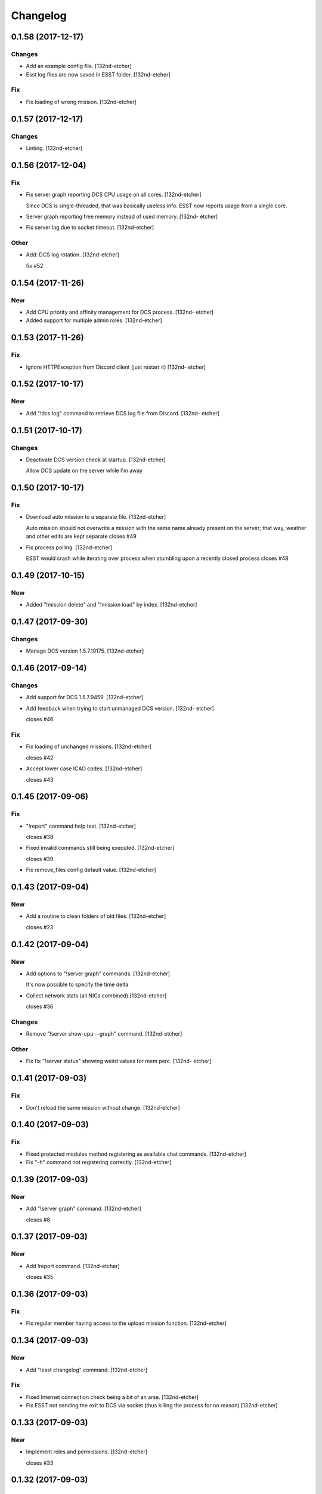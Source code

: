 Changelog
=========


0.1.58 (2017-12-17)
-------------------

Changes
~~~~~~~
- Add an example config file. [132nd-etcher]
- Esst log files are now saved in ESST folder. [132nd-etcher]

Fix
~~~
- Fix loading of wrong mission. [132nd-etcher]


0.1.57 (2017-12-17)
-------------------

Changes
~~~~~~~
- Linting. [132nd-etcher]


0.1.56 (2017-12-04)
-------------------

Fix
~~~
- Fix server graph reporting DCS CPU usage on all cores. [132nd-etcher]

  Since DCS is single-threaded, that was basically useless info. ESST now reports usage from a single core.
- Server graph reporting free memory instead of used memory. [132nd-
  etcher]
- Fix server lag due to socket timeout. [132nd-etcher]

Other
~~~~~
- Add: DCS log rotation. [132nd-etcher]

  fix #52


0.1.54 (2017-11-26)
-------------------

New
~~~
- Add CPU priority and affinity management for DCS process. [132nd-
  etcher]
- Added support for multiple admin roles. [132nd-etcher]


0.1.53 (2017-11-26)
-------------------

Fix
~~~
- Ignore HTTPException from Discord client (just restart it) [132nd-
  etcher]


0.1.52 (2017-10-17)
-------------------

New
~~~
- Add "!dcs log" command to retrieve DCS log file from Discord. [132nd-
  etcher]


0.1.51 (2017-10-17)
-------------------

Changes
~~~~~~~
- Deactivate DCS version check at startup. [132nd-etcher]

  Allow DCS update on the server while I'm away


0.1.50 (2017-10-17)
-------------------

Fix
~~~
- Download auto mission to a separate file. [132nd-etcher]

  Auto mission should not overwrite a mission with the same name already present on the server; that way, weather and other edits are kept separate
  closes #49
- Fix process polling. [132nd-etcher]

  ESST would crash while iterating over process when stumbling upon a recently closed process
  closes #48


0.1.49 (2017-10-15)
-------------------

New
~~~
- Added "!mission delete" and "!mission load" by index. [132nd-etcher]


0.1.47 (2017-09-30)
-------------------

Changes
~~~~~~~
- Manage DCS version 1.5.7.10175. [132nd-etcher]


0.1.46 (2017-09-14)
-------------------

Changes
~~~~~~~
- Add support for DCS 1.5.7.9459. [132nd-etcher]
- Add feedback when trying to start unmanaged DCS version. [132nd-
  etcher]

  closes #46

Fix
~~~
- Fix loading of unchanged missions. [132nd-etcher]

  closes #42
- Accept lower case ICAO codes. [132nd-etcher]

  closes #43


0.1.45 (2017-09-06)
-------------------

Fix
~~~
- "!report" command help text. [132nd-etcher]

  closes #38
- Fixed invalid commands still being executed. [132nd-etcher]

  closes #39
- Fix remove_files config default value. [132nd-etcher]


0.1.43 (2017-09-04)
-------------------

New
~~~
- Add a routine to clean folders of old files. [132nd-etcher]

  closes #23


0.1.42 (2017-09-04)
-------------------

New
~~~
- Add options to "!server graph" commands. [132nd-etcher]

  It's now possible to specify the time delta
- Collect network stats (all NICs combined) [132nd-etcher]

  closes #36

Changes
~~~~~~~
- Remove "!server show-cpu --graph" command. [132nd-etcher]

Other
~~~~~
- Fix fix "!server status" showing weird values for mem perc. [132nd-
  etcher]


0.1.41 (2017-09-03)
-------------------

Fix
~~~
- Don't reload the same mission without change. [132nd-etcher]


0.1.40 (2017-09-03)
-------------------

Fix
~~~
- Fixed protected modules method registering as available chat commands.
  [132nd-etcher]
- Fix "-h" command not registering correctly. [132nd-etcher]


0.1.39 (2017-09-03)
-------------------

New
~~~
- Add "!server graph" command. [132nd-etcher]

  closes #8


0.1.37 (2017-09-03)
-------------------

New
~~~
- Add !report command. [132nd-etcher]

  closes #35


0.1.36 (2017-09-03)
-------------------

Fix
~~~
- Fix regular member having access to the upload mission function.
  [132nd-etcher]


0.1.34 (2017-09-03)
-------------------

New
~~~
- Add "!esst changelog" command. [132nd-etcher]

Fix
~~~
- Fixed Internet connection check being a bit of an arse. [132nd-etcher]
- Fix ESST not sending the exit to DCS via socket (thus killing the
  process for no reason) [132nd-etcher]


0.1.33 (2017-09-03)
-------------------

New
~~~
- Implement roles and permissions. [132nd-etcher]

  closes #33


0.1.32 (2017-09-03)
-------------------

New
~~~
- Add timestamp to discord messages. [132nd-etcher]

  closes #27
- Add "!server ip" command. [132nd-etcher]

  closes #29
- Add feedback to server reboot command. [132nd-etcher]

  closes #26
- Add a YAML dict config to Config() [132nd-etcher]

  closes #25

Fix
~~~
- Do not spam sockets when DCS isn't running in dedicated mode. [132nd-
  etcher]

  closes #19


0.1.29 (2017-08-27)
-------------------

Fix
~~~
- Fix downloading mission from Discord. [132nd-etcher]
- Fix downloading latest mission from Github. [132nd-etcher]
- Fix Discord bot reacting on its own message. [132nd-etcher]


0.1.28 (2017-08-27)
-------------------

New
~~~
- Add support for DCS 1.5.7.8899. [132nd-etcher]

Fix
~~~
- Fix mission switching while DCS is running. [132nd-etcher]
- Add connected player check on "!server reboot" command. [132nd-etcher]
- Dev fix strip_suffix in MissionPath. [132nd-etcher]


0.1.26 (2017-08-27)
-------------------

New
~~~
- Add DCS version to backup files (so updating DCS will generate a new
  backup) [132nd-etcher]

  closes #22
- Add safety check to prevent server restart/kill while players are
  connected. [132nd-etcher]

  closes #18
- Add config option for the grace timeout when DCS closes itself.
  [132nd-etcher]
- Add "!server reboot" command. [132nd-etcher]

  closes #2
- Add "!server show-cpu" command. [132nd-etcher]
- Add "!server status" command. [132nd-etcher]
- Add "!mission load" command. [132nd-etcher]
- Add "!mission download" command. [132nd-etcher]
- Add "!mission weather" command. [132nd-etcher]
- Add command to retrieve log file from Discord. [132nd-etcher]
- Send message when players join/leave. [132nd-etcher]
- Send message when server is ready. [132nd-etcher]
- Config: add config values to omit components at startup. [132nd-
  etcher]
- Config: add config value for DCS CPU usage check interval. [132nd-
  etcher]

Changes
~~~~~~~
- Allow to set both time and weather via the "!mission load" command.
  [132nd-etcher]

  closes #17
- All missions that are edited by ESST will have the "_ESST" suffix
  added to them. [132nd-etcher]
- Update Discord chat commands. [132nd-etcher]

  closes #5
  closes #6
- Dev update discord logging handler. [132nd-etcher]
- Change DCS CPU monitoring mechanism. [132nd-etcher]
- Global CTX object. [132nd-etcher]

Fix
~~~
- Fix capitalization of messages sent to Discord. [132nd-etcher]
- Fix fallback of Discord message queue watcher. [132nd-etcher]
- Fix exit mechanism. [132nd-etcher]

Other
~~~~~
- Add two exception catch in discord_bot. [132nd-etcher]
- Wip. [132nd-etcher]
- This is getting solid. [132nd-etcher]
- Working on it. [132nd-etcher]


0.1.25 (2017-08-22)
-------------------
- Update changelog. [132nd-etcher]
- Update requirements. [132nd-etcher]
- Fix initialization of Discord, DCS and socket when deactivated.
  [132nd-etcher]
- Add Sentry. [132nd-etcher]
- Add SentryContextProvider. [132nd-etcher]
- Make Context a sentry context provider. [132nd-etcher]
- Make config object a context provider for Sentry. [132nd-etcher]
- Add config option for Sentry DSN. [132nd-etcher]
- Add raven dependency. [132nd-etcher]
- Fix wrong logging level in log files. [132nd-etcher]
- Add comment for future reference with OpenAlpha of DCS. [132nd-etcher]
- Update README. [132nd-etcher]
- Update readme. [132nd-etcher]
- Published with https://stackedit.io/ [132nd-etcher]


0.1.22 (2017-08-20)
-------------------
- Update changelog. [132nd-etcher]
- Noqa. [132nd-etcher]
- Remove trailing white space. [132nd-etcher]
- Remove unused imports. [132nd-etcher]
- Add package data to setup.py. [132nd-etcher]
- Fix __set_weather. [132nd-etcher]
- Fix game_gui template. [132nd-etcher]
- Fix dcs restart not showing server status. [132nd-etcher]
- Move dedicated template to its own file. [132nd-etcher]
- Let discord bot restart itself in case of aiohttp error. [132nd-
  etcher]
- Fix performance hit on server. [132nd-etcher]
- Update mission weather management. [132nd-etcher]

  Fixes #12
- No more threads, only asyncio (sic) [132nd-etcher]

  Closes #10


0.1.21 (2017-08-19)
-------------------
- Fix server not restarting when not responding. [132nd-etcher]
- Add requirements. [132nd-etcher]
- Add wheel tag. [132nd-etcher]
- Remove print statement. [132nd-etcher]
- Add epab config. [132nd-etcher]


0.1.20 (2017-08-15)
-------------------
- Removed duplicate output. [132nd-etcher]
- Increase timeout to 30sec when closing DCS. [132nd-etcher]
- Added auto building of metar at mission load. [132nd-etcher]
- Fixed restart command. [132nd-etcher]
- Using context instead of queues for inter-processes communication.
  [132nd-etcher]
- Made auto metar command async compatible. [132nd-etcher]
- Created async_run module. [132nd-etcher]
- Renamed hook options. [132nd-etcher]
- Using click context as message passing mechanism. [132nd-etcher]
- Fixed EMFT running in verbose mode. [132nd-etcher]
- Fixed updating METAR for a running mission. [132nd-etcher]
- Passing metar string to set_active_mission to update status. [132nd-
  etcher]
- Added DCS version check. [132nd-etcher]
- Added click ctx object as abstract prop of Discord bot. [132nd-etcher]
- Removed Discord messages aggregation as it was causing bugs. [132nd-
  etcher]


0.1.19 (2017-08-14)
-------------------
- Reduced the amount of spam. [132nd-etcher]


0.1.18 (2017-08-14)
-------------------
- Added version in default MOTD. [132nd-etcher]


0.1.17 (2017-08-14)
-------------------
- Fixed DCS resetting the metar upon restart. [132nd-etcher]


0.1.16 (2017-08-14)
-------------------
- I'm tired. [132nd-etcher]


0.1.15 (2017-08-14)
-------------------
- Added dependency to EMFT. [132nd-etcher]


0.1.14 (2017-08-14)
-------------------
- Added help for the METAR command. [132nd-etcher]
- Removed useless CPU usage check at process startup. [132nd-etcher]
- Reset Status on DCS restart. [132nd-etcher]
- Fixed Discord output format. [132nd-etcher]
- Added command to change the weather of the active mission. [132nd-
  etcher]
- Fix "!dcs load" command. [132nd-etcher]
- Update gitignore. [132nd-etcher]
- Added util class to run external processes. [132nd-etcher]
- Added missing vars in Status. [132nd-etcher]
- Fixed server startup monitoring. [132nd-etcher]


0.1.13 (2017-08-14)
-------------------
- Published with https://stackedit.io/ [132nd-etcher]
- Added monitoring of multiplayer startup and made timeout configurable.
  [132nd-etcher]
- Trvia removed unused piece of code. [132nd-etcher]
- Group close Discord message together to reduce spamming. [132nd-
  etcher]
- Fixed DCS exit so it doesn't try if the process does not exist.
  [132nd-etcher]
- Moved installation steps outside of DCS threads and made them
  optional. [132nd-etcher]
- Pass context to all threads. [132nd-etcher]
- Published with https://stackedit.io/ [132nd-etcher]


0.1.12 (2017-08-14)
-------------------
- Cleaned up Discord help text. [132nd-etcher]
- Added a delay during execution of commands in dcs module. [132nd-
  etcher]
- Moved GameGUI hook installation do DCS. [132nd-etcher]
- Added a title to the console. [132nd-etcher]
- Set "not running" as the default starting status for DCS app. [132nd-
  etcher]
- Fix player name for the server. [132nd-etcher]
- Published with https://stackedit.io/ [132nd-etcher]


0.1.11 (2017-08-13)
-------------------
- Fix player name for the server. [132nd-etcher]


0.1.10 (2017-08-13)
-------------------
- Published with https://stackedit.io/ [132nd-etcher]
- Published with https://stackedit.io/ [132nd-etcher]


0.1.9 (2017-08-13)
------------------
- Switched to a way more sensible way to start the dedi remotely.
  [132nd-etcher]
- Fixed call to main classes (minor) [132nd-etcher]
- Added delay in "while True" loops to allow for GIL yield. [132nd-
  etcher]
- Fixed socket thread starting up bonkers. [132nd-etcher]
- Auto_mission is now optional. [132nd-etcher]
- Made MOTD for Discord a config value. [132nd-etcher]


0.1.8 (2017-08-13)
------------------
- Fix wrong variable name in server status. [132nd-etcher]


0.1.7 (2017-08-13)
------------------
- Fix time display in status command. [132nd-etcher]

  fixes #1
- Fixed __main__ not catching KeyboardInterrupt. [132nd-etcher]
- Published with https://stackedit.io/ [132nd-etcher]


0.1.6 (2017-08-13)
------------------
- Removed not so useful call to an error prone function. [132nd-etcher]

  This would crash ESST if the server is killed during startup
- Fixed mouse offset for multiplayer button again, this one should be
  safe enough. [132nd-etcher]


0.1.5 (2017-08-13)
------------------
- Fixed height of "Multi player" button being a tight off. [132nd-
  etcher]


0.1.4 (2017-08-13)
------------------
- Fixed yet another dependency. [132nd-etcher]


0.1.3 (2017-08-13)
------------------
- Forgot yet another dependency. [132nd-etcher]


0.1.2 (2017-08-13)
------------------
- Fixed packaging (dummy me) [132nd-etcher]


0.1.1 (2017-08-13)
------------------
- Fixed missing dependency to click. [132nd-etcher]
- Fixed Discord gateway error while sending message. [132nd-etcher]


0.1.0 (2017-08-13)
------------------
- Initial commit. [132nd-etcher]
- Initial commit. [132nd-etcher]